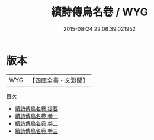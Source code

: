 #+TITLE: 續詩傳鳥名卷 / WYG
#+DATE: 2015-08-24 22:06:39.021952
* 版本
 |       WYG|【四庫全書・文淵閣】|
目次
 - [[file:KR1c0054_000.txt::000-1a][續詩傳鳥名卷 提要]]
 - [[file:KR1c0054_001.txt::001-1a][續詩傳鳥名卷 卷一]]
 - [[file:KR1c0054_002.txt::002-1a][續詩傳鳥名卷 卷二]]
 - [[file:KR1c0054_003.txt::003-1a][續詩傳鳥名卷 卷三]]

